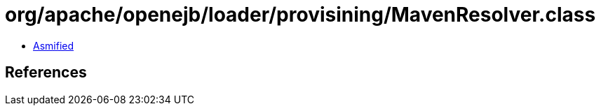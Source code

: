= org/apache/openejb/loader/provisining/MavenResolver.class

 - link:MavenResolver-asmified.java[Asmified]

== References

